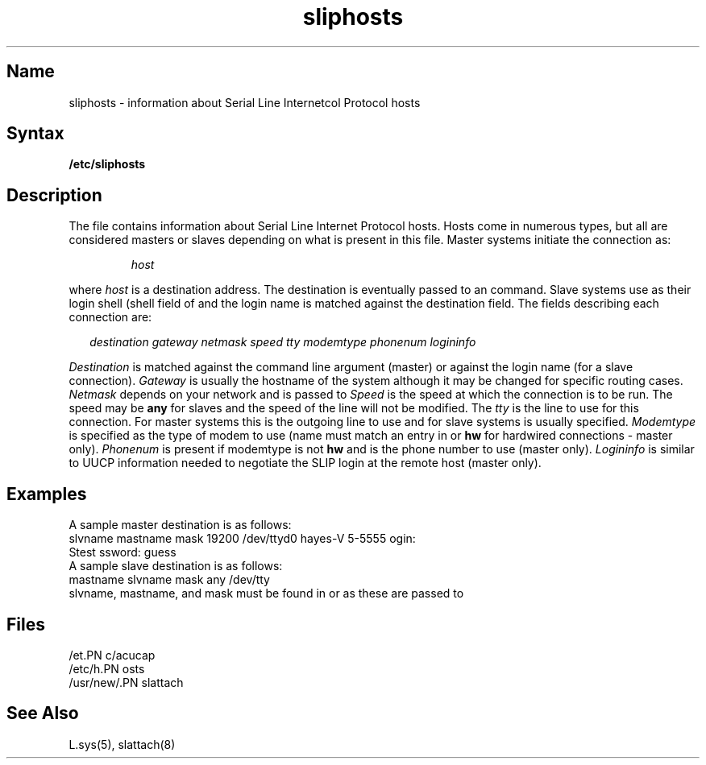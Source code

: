 .TH sliphosts 5 "" "" Unsupported
.SH Name
sliphosts \- information about Serial Line Internetcol Protocol hosts 
.SH Syntax
.B /etc/sliphosts 
.SH Description
.NXR "Serial Line Internet Protocol" "hosts"
.NXR "hosts" "Serial Line Internet Protocol"  
.NXR "sliphosts"
.PP
The 
.PN /etc/sliphosts
file contains information about Serial Line Internet Protocol hosts.  
Hosts come in numerous types, but all are considered masters
or slaves depending on what is present in this 
.PN sliphosts
file. Master systems initiate the connection as: 
.PP
.RS
.PN /etc/slattach 
.I host
.RE
.PP
where
.I host 
is a destination address. The destination is eventually passed to an
.PN /etc/ifconfig
command. Slave systems use 
.PN /etc/slattach
as their login shell (shell field of
.PN /etc/passwd)
and the login name is matched against the destination field.
The fields describing each connection are:
.PP
.RS 2
.I destination gateway netmask speed 
.I tty modemtype phonenum logininfo
.RE
.PP
.I Destination
is matched against the command line argument (master) or 
against the login name (for a slave connection).
.I Gateway
is usually
the hostname of the system although it may be changed for specific
routing cases.
.I Netmask
depends on your network and is passed to
.PN /etc/ifconfig .
.I Speed
is the speed at which the connection is to be
run. The speed may be
.B any
for slaves and the speed of the line will
not be modified. The
.I tty
is the line to use for this connection.
For master systems this is the outgoing line to use and for slave systems 
.PN /dev/tty
is usually specified.
.I Modemtype
is specified as the type of modem
to use (name must match an entry in 
.PN /etc/acucap
or
.B hw
for hardwired connections - master only).
.I Phonenum
is present 
if modemtype is not
.B hw 
and is the phone number to use (master only).
.I Logininfo
is similar to 
UUCP information 
needed to negotiate the SLIP login at the remote host (master only).
.SH Examples
A sample master destination is as follows:
.EX
slvname mastname mask 19200 /dev/ttyd0 hayes-V 5-5555 ogin: 
Stest ssword: guess 
.EE
A sample slave destination is as follows:
.EX
mastname slvname mask any /dev/tty
.EE
.NT
slvname, mastname, and mask must be found in 
.PN /etc/hosts
or
.PN /etc/networks
as these are passed to
.PN /etc/ifconfig .
.NE
.SH Files
.PN /etc/sliphosts
.br
.PN /etc/ifconfig
.br
/et.PN c/acucap
.br
/etc/h.PN osts
.br
/usr/new/.PN slattach
.SH See Also
L.sys(5), slattach(8)
